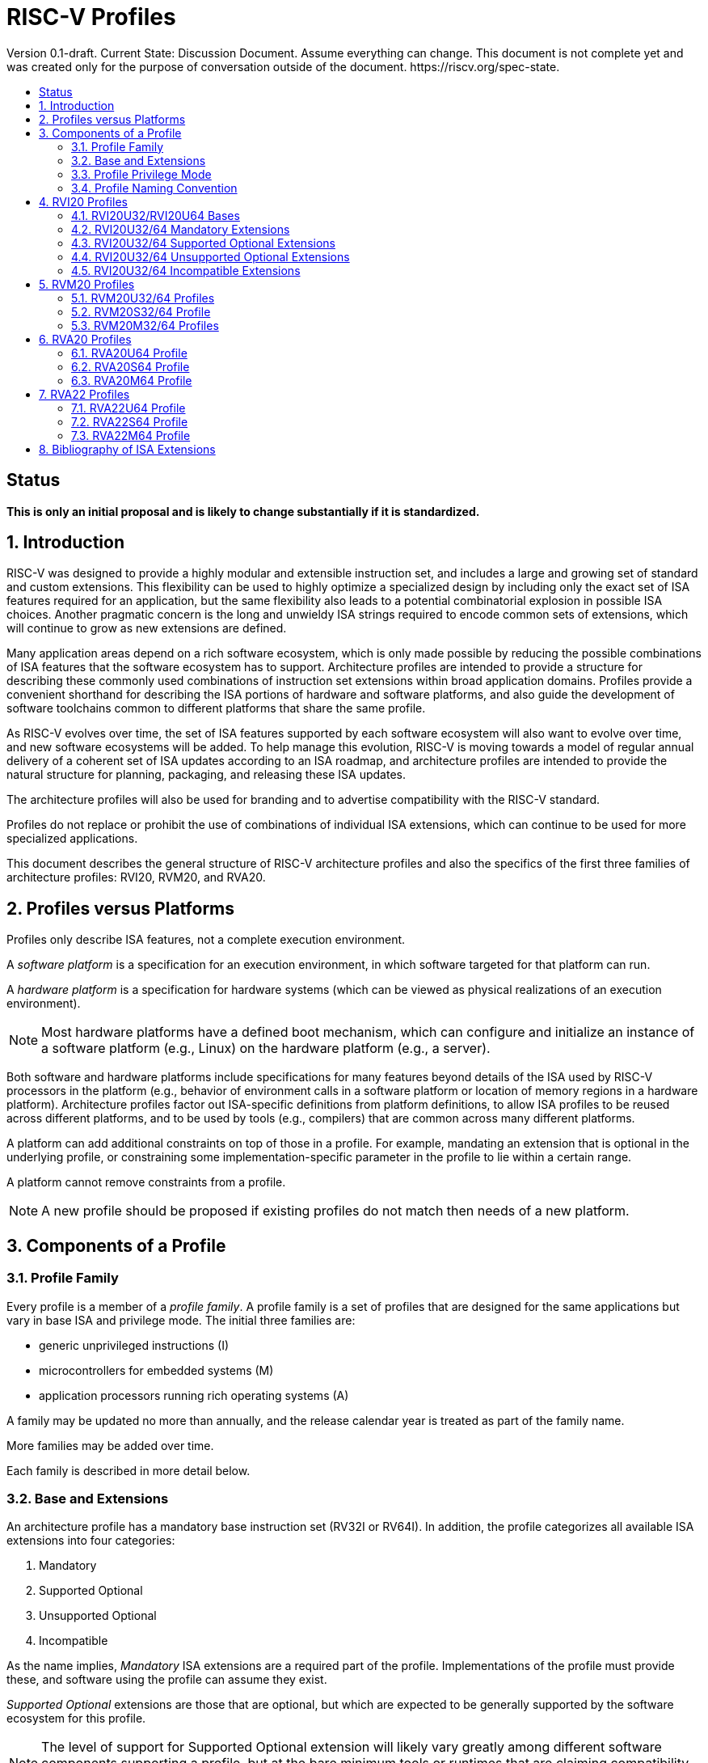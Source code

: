 = RISC-V Profiles
:doctype: article
:encoding: utf-8
:lang: en
:toc: left
:toc-title: Version 0.1-draft. Current State: Discussion Document. Assume everything can change. This document is not complete yet and was created only for the purpose of conversation outside of the document. https://riscv.org/spec-state.
:numbered:
:stem: latexmath
:le: &#8804;
:ge: &#8805;
:ne: &#8800;
:approx: &#8776;
:inf: &#8734;

:sectnums!:

== Status

*This is only an initial proposal and is likely to change substantially if it is standardized.*

:sectnums:

== Introduction

RISC-V was designed to provide a highly modular and extensible
instruction set, and includes a large and growing set of standard and
custom extensions.  This flexibility can be used to highly optimize a
specialized design by including only the exact set of ISA features
required for an application, but the same flexibility also leads to a
potential combinatorial explosion in possible ISA choices.  Another
pragmatic concern is the long and unwieldy ISA strings required to
encode common sets of extensions, which will continue to grow as new
extensions are defined.

Many application areas depend on a rich software ecosystem, which is
only made possible by reducing the possible combinations of ISA
features that the software ecosystem has to support.  Architecture
profiles are intended to provide a structure for describing these
commonly used combinations of instruction set extensions within broad
application domains.  Profiles provide a convenient shorthand for
describing the ISA portions of hardware and software platforms, and
also guide the development of software toolchains common to different
platforms that share the same profile.

As RISC-V evolves over time, the set of ISA features supported by each
software ecosystem will also want to evolve over time, and new
software ecosystems will be added.  To help manage this evolution,
RISC-V is moving towards a model of regular annual delivery of a
coherent set of ISA updates according to an ISA roadmap, and
architecture profiles are intended to provide the natural structure
for planning, packaging, and releasing these ISA updates.

The architecture profiles will also be used for branding and to
advertise compatibility with the RISC-V standard.

Profiles do not replace or prohibit the use of combinations of
individual ISA extensions, which can continue to be used for more
specialized applications.

This document describes the general structure of RISC-V architecture
profiles and also the specifics of the first three families of
architecture profiles: RVI20, RVM20, and RVA20.

== Profiles versus Platforms

Profiles only describe ISA features, not a complete execution
environment.

A _software_ _platform_ is a specification for an execution
environment, in which software targeted for that platform can run.

A _hardware_ _platform_ is a specification for hardware systems (which
can be viewed as physical realizations of an execution environment).

NOTE: Most hardware platforms have a defined boot mechanism, which can
configure and initialize an instance of a software platform (e.g.,
Linux) on the hardware platform (e.g., a server).

Both software and hardware platforms include specifications for many
features beyond details of the ISA used by RISC-V processors in the
platform (e.g., behavior of environment calls in a software platform
or location of memory regions in a hardware platform).  Architecture
profiles factor out ISA-specific definitions from platform
definitions, to allow ISA profiles to be reused across different
platforms, and to be used by tools (e.g., compilers) that are common
across many different platforms.

A platform can add additional constraints on top of those in a
profile.  For example, mandating an extension that is optional in the
underlying profile, or constraining some implementation-specific
parameter in the profile to lie within a certain range.

A platform cannot remove constraints from a profile.

NOTE: A new profile should be proposed if existing profiles do not
match then needs of a new platform.

== Components of a Profile

=== Profile Family

Every profile is a member of a _profile_ _family_.  A profile family
is a set of profiles that are designed for the same applications but
vary in base ISA and privilege mode.  The initial three families are:

- generic unprivileged instructions (I)
- microcontrollers for embedded systems (M)
- application processors running rich operating systems (A)

A family may be updated no more than annually, and the release
calendar year is treated as part of the family name.

More families may be added over time.

Each family is described in more detail below.

=== Base and Extensions

An architecture profile has a mandatory base instruction set (RV32I or
RV64I).  In addition, the profile categorizes all available ISA
extensions into four categories:

. Mandatory
. Supported Optional
. Unsupported Optional
. Incompatible

As the name implies, _Mandatory_ ISA extensions are a required part of
the profile.  Implementations of the profile must provide these, and
software using the profile can assume they exist.

_Supported_ _Optional_ extensions are those that are optional, but
which are expected to be generally supported by the software ecosystem
for this profile.

NOTE: The level of support for Supported Optional extension will
likely vary greatly among different software components supporting a
profile, but at the bare minimum tools or runtimes that are claiming
compatibility with the profile must not report errors or warnings if
supported optional extensions are present.

_Unsupported_ _Optional_ extensions are those that are optional, but
which are not expected to be generally supported by the software
ecosystem.

NOTE: Software components claiming compatibility with the profile are
not expected to be able to support these extensions, and may error or
report warnings if they are present.

_Incompatible_ extensions are those that conflict with the base or
optional extensions.  Software can assume these extensions are not
present.

All components of a ratified profile must themselves have been
ratified.

NOTE: Extensions that are ratified after a profile are effectively
either Unsupported Optional or Incompatible for that profile.  A later
release of a profile may include the feature as Mandatory or Supported
Optional.

Software platforms may provide a discovery mechanism to determine what
optional extensions are present.

=== Profile Privilege Mode

In general, available instructions vary by privilege mode, and the
behavior of RISC-V instructions can depend on the current privilege
mode.

Separate profiles are provided for unprivileged code and each
privileged mode of each base ISA in a profile family.  Unprivileged
profiles include only unprivileged ISA features.  Privileged-mode
profiles include the behavior of instructions running in all
lower-privilege modes as well as the mode after which the profile is
named.

For example, the RVM20U32 profile would specify that an ECALL
instruction causes a requested trap to the execution environment.  The
details of how the requested trap is handled by the execution
environment are not specified by the profile as these are out of
scope.

NOTE: A software platform for RVM20U32 could detail what ECALLs are
supported by the execution environment defined by the platform.

In contrast, the RVM20S32 profile would specify that an ECALL in user
mode would cause a contained trap into supervisor mode, with the
trapping context state saved in supervisor-accessible CSRs.  However,
an ECALL in supervisor mode of an RVM20S32 profile would be specified
as a requested trap to the enclosing execution environment, and the
RVM20S32 profile would not specify how the requested trap is handled.

=== Profile Naming Convention

A profile name is a string comprised of, in order:

. prefix RV for RISC-V
. a specific profile family string (I, M, or A)
. a numeric string giving the first complete calendar year for which
the profile is ratified, represented as number of years after year
2000 (i.e., 20 for profiles built on specifications ratified during 2019)
. a privilege mode (U, S, M)
. a base ISA specifier (32, 64)

The initial profiles based on specifications ratified in 2019 are:

- RVI20U32 basic unprivileged instructions for RV32I
- RVI20U64 basic unprivileged instructions for RV64I
- RVM20U32, RVM20S32, RVM20M32 profiles for microcontrollers based on RV32I
- RVM20U64, RVM20S64, RVM20M64 profiles for microcontrollers based on RV64I
- RVA20U32, RVA20S32, RVA20M32 32-bit application-processor profiles
- RVA20U64, RVA20S64, RVA20M64 64-bit application-processor profiles

== RVI20 Profiles

The RVI20 family of profiles are intended to represent the minimal
level of compatibility with the RISC-V specifications that can be
officially branded as RISC-V compatible.

=== RVI20U32/RVI20U64 Bases

The RVI20U32 profile includes all instructions in the unprivileged RV32I
base instruction set.

The RVI20U64 profile includes all instructions in the unprivileged
RV64I base instruction set.

The RVWMO memory model is followed.

Misaligned loads and stores are not required to be supported and may
cause a fatal trap to the execution environment.

ECALL and EBREAK instructions cause requested traps to the execution
environment.

=== RVI20U32/64 Mandatory Extensions

None.

=== RVI20U32/64 Supported Optional Extensions

- M
- A
- F
- D
- C
- Zicsr
- Zifencei
- Zicntr
- Zihpm

NOTE: If Zifencei is not supported, then execution of newly written
instruction memory can only be supported through a non-standard
mechanism.

NOTE: Zicsr is only required if F, Zicntr, or Zihpm is supported.

=== RVI20U32/64 Unsupported Optional Extensions

- Q

NOTE: There has been little demand for hardware or software support
for Q.

=== RVI20U32/64 Incompatible Extensions

None.


== RVM20 Profiles

The RVM20 family of profiles are intended to be used in
microcontroller applications.

=== RVM20U32/64 Profiles

The RVM20U32/64 profiles represents the behavior of unprivileged code in
microcontrollers.

RVM20U32/64 is identical to RVI20U32/64, except that WFI is a
supported extension.

NOTE: WFI was originally specified as a privileged instruction, but a
later enhancement optionally allows unprivileged use.

=== RVM20S32/64 Profile

These profiles provides a supervisor-mode execution environment,
including the supervisor components of privileged architecture v1.11.

The RVM20S32 base is RV32I and supervisor and user mode are supported.

The RVM20S64 base is RV64I and supervisor and user mode are supported.

Only the Sbare setting of satp is mandatory, and may be hardwired to
zero.  (Software should require all 0s written to satp to set Sbare).

==== RVM20S32/S64 Mandatory Extensions

- Zicsr

NOTE: Zicsr is required to read and write supervisor CSRs.

==== RVM20S32/S64 Supported Extensions

- Zifencei
- M
- A
- F
- D
- C
- stvec writeable, direct+vectored modes, ...
- scounteren
- stval set on illegal instruction

NOTE: The later extensions/options do not currently have standard
names.

==== RVM20S32 Unsupported extensions

- Sv32

NOTE: Virtual memory is not usually used in this class of microcontrollers.

==== RVM20S64 Unsupported extensions

- Sv39

NOTE: Virtual memory is not usually used in this class of microcontrollers.

==== RVM20S32/S64 Incompatible extensions

None.

=== RVM20M32/64 Profiles

These profiles support machine-mode as specified in privileged
architecture v1.11, with user mode and supervisor mode as optional
supported extensions.

The base is RV32I/RV64I with machine-mode as only supported mode.

==== RVM20M Mandatory Extensions

- Zicsr

==== RVM20M Supported Extensions

- Zifencei
- M
- A
- F
- D
- C
- misa non zero
- mvendorid non zero
- marchid non zero
- mimpid non zero
- mtvec writable, direct+vectored modes, ...
- medeleg/mideleg (individual delegatable bits?)
- hardware perf monitors
- mcountinhibit
- mtval set on illegal instruction
- User mode (adds MPP bits, MPRV,,
- Supervisor mode (Sbare only)
- PMPs
- TW (timeout wait - or make mandatory?)
- TSR (Trap SRET - or make unsupported?)

NOTE: Many of these extensions/options do not currently have standard names.

==== RVM20M Unsupported extensions

- Sv32 (including SUM)
- TVM

== RVA20 Profiles

The RVA20 family of profiles are intended to be used for application
processors running rich OS stacks.

NOTE: Only 64-bit is shown here, but should also include 32-bit
variant.

=== RVA20U64 Profile

The RVA20U64 profile represents the behavior of unprivileged code in
applications processors.

==== RVA20U64 Mandatory Extensions

- M
- A
- F
- D
- C
- Zicsr
- Zicntr
- Zihpm
- Misaligned loads and stores to main memory regions with both the
  cacheability and coherence PMAs must be supported.
- Main memory regions with both the cacheability and coherence PMAs must
  support instruction fetch, AMOArithmetic, and RsrvEventual.
- Reservation sets must be contiguous and at least 16 bytes and at most 128 bytes in size.
- Implementations are strongly recommended to raise illegal-instruction
  exceptions when attempting to execute unimplemented opcodes.

NOTE: Even when supported, misaligned loads and stores might execute
extremely slowly.  Standard software distributions should assume their
existence only for correctness, not for performance.

==== RVA20U64 Supported Optional Extensions

None.

==== RVA20U64 Unsupported Optional Extensions

- Q
- Zifencei

NOTE: The execution environment must provide a means to synchronize writes to
instruction memory with instruction fetches, the implementation of which
likely relies on the Zifencei extension.
For example, RISC-V Linux supplies the `__riscv_flush_icache` system call and
a corresponding vDSO call.

==== RVA20U64 Incompatible Extensions

None.

=== RVA20S64 Profile

The RVA20S64 profile includes the supervisor components of privileged
architecture version 1.11.

The RVA20S64 mandatory base includes RVA20U64 unprivileged
instructions, except that ECALL in user mode causes a contained trap
to supervisor mode.

==== RVA20S64 Mandatory Extensions

- All RVA20U64 mandatory extensions
- Zifencei
- Ss1p11
- Sv39
- Main memory regions with both the cacheability and coherence PMAs must
  support hardware page-table reads.
  Such regions must additionally support hardware page-table writes if
  any harts support hardware page-table writes.
- stvec.MODE must be capable of holding the value 0 (Direct).
  stvec.BASE must be capable of holding any valid four-byte-aligned address.
- stval must be written with the faulting virtual address for load, store, and
  instruction page-fault, access-fault, and misaligned exceptions, and for
  breakpoint exceptions other than those caused by execution of the EBREAK or
  C.EBREAK instructions.
  For illegal-instruction exceptions, stval must be written with the faulting
  instruction.
- For any hpmcounter that is not read-only zero, the corresponding bit
  in scounteren must be writable.
- In addition to Sv39, the satp mode Bare must be supported.

==== RVA20S64 Supported Optional Extensions

- Sv48

NOTE: There are options and parameters in the privileged architecture
that should be detailed here.

==== RVA20S64 Unsupported Optional Extensions

- Q

==== RVA20S64 Incompatible Extensions

None.

=== RVA20M64 Profile

==== RVA20M64 Mandatory Extensions

- All RVA20S64 mandatory extensions, _except_ F, D, and misaligned loads
  and stores.
- Sm1p11
- mvendorid, marchid, and mimpid registers must be nonzero.
- mstatus.TVM, mstatus.TW, and mstatus.TSR must be writable.
- mtvec.MODE must be capable of holding the value 0 (Direct).
  mtvec.BASE must be capable of holding any valid four-byte-aligned address.
- medeleg bits 3, 8, 12, 13, and 15 must be writable.
- mideleg bits 1, 5, and 9 must be writable.  mideleg bits 3, 7, and 11
  must be read-only zero.
- For any mhpmcounter that is writable, the corresponding bit
  in mcounteren must be writable.
- mtval must be written with the faulting virtual address for load, store, and
  instruction page-fault, access-fault, and misaligned exceptions, and for
  breakpoint exceptions other than those caused by execution of the EBREAK or
  C.EBREAK instructions.
  For illegal-instruction exceptions, mtval must be written with the faulting
  instruction.
- PMP entries 0-3 must be implemented and must support modes OFF, NAPOT,
  and TOR, with a granularity of at most 4 KiB.

==== RVA20M64 Supported Optional Extensions

- All RVA20S64 supported optional extensions
- F
- D
- Misaligned loads and stores

NOTE: There are options and parameters in the privileged architecture
that should be detailed here.

==== RVA20M64 Unsupported Optional Extensions

- All RVA20S64 unsupported optional extensions

==== RVA20M64 Incompatible Extensions

- All RVA20S64 incompatible extensions

== RVA22 Profiles

The RVA22 family of profiles are intended to be used for application
processors running rich OS stacks.

NOTE: Only 64-bit is shown here, but should also include 32-bit
variant.

=== RVA22U64 Profile

The RVA22U64 profile represents the behavior of unprivileged code in
applications processors.

==== RVA22U64 Mandatory Extensions

- M
- A
- F
- D
- C
- Zicsr
- Zicntr
- Zihpm
- Zicbom
- Zicbop
- Zicboz
- Zihintpause
- Zba
- Zbb
- Zbs
- Misaligned loads and stores to main memory regions with both the
  cacheability and coherence PMAs must be supported.
- Main memory regions with both the cacheability and coherence PMAs must
  support instruction fetch, AMOArithmetic, and RsrvEventual.
- Reservation sets must be contiguous and at least 16 bytes and at most 128 bytes in size.
- Implementations are strongly recommended to raise illegal-instruction
  exceptions when attempting to execute unimplemented opcodes.

NOTE: Even when supported, misaligned loads and stores might execute
extremely slowly.  Standard software distributions should assume their
existence only for correctness, not for performance.

==== RVA22U64 Supported Optional Extensions

- Zbc
- Zbkb
- Zbkc
- Zbkx
- Zfh
- Zfhmin
- Zk
- Zkn
- Zknd
- Zkne
- Zknh
- Zkr
- Zks
- Zksed
- Zkh
- Zkt
- Zve32f
- Zve32x
- Zve64d
- Zve64f
- Zve64x
- V

==== RVA22U64 Unsupported Optional Extensions

- Q
- Zifencei

NOTE: The execution environment must provide a means to synchronize writes to
instruction memory with instruction fetches, the implementation of which
likely relies on the Zifencei extension.
For example, RISC-V Linux supplies the `__riscv_flush_icache` system call and
a corresponding vDSO call.

==== RVA22U64 Incompatible Extensions

- Zfinx
- Zdinx
- Zhinx
- Zhinxmin

=== RVA22S64 Profile

The RVA22S64 profile includes the supervisor components of privileged
architecture version 1.12.

The RVA22S64 mandatory base includes RVA22U64 unprivileged
instructions, except that ECALL in user mode causes a contained trap
to supervisor mode.

==== RVA22S64 Mandatory Extensions

- All RVA22U64 mandatory extensions
- Zifencei
- Ss1p12
- Sv39
- Main memory regions with both the cacheability and coherence PMAs must
  support hardware page-table reads.
  Such regions must additionally support hardware page-table writes if
  any harts support hardware page-table writes.
- stvec.MODE must be capable of holding the value 0 (Direct).
  stvec.BASE must be capable of holding any valid four-byte-aligned address.
- stval must be written with the faulting virtual address for load, store, and
  instruction page-fault, access-fault, and misaligned exceptions, and for
  breakpoint exceptions other than those caused by execution of the EBREAK or
  C.EBREAK instructions.
  For illegal-instruction exceptions, stval must be written with the faulting
  instruction.
- sstatus.UBE must not be read-only 1.
- For any hpmcounter that is not read-only zero, the corresponding bit
  in scounteren must be writable.
- In addition to Sv39, the satp mode Bare must be supported.

If the hypervisor extension is implemented, the following are also mandatory:
- hstatus.VTVM, hstatus.VTW, and hstatus.VTSR must be writable.
- For any hpmcounter that is not read-only zero, the corresponding bit
  in hcounteren must be writable.
- htval and vstval must be written in all cases described above for stval.
- htval2 must be written with the faulting guest physical address in all
  circumstances permitted by the ISA.
- vstvec.MODE must be capable of holding the value 0 (Direct).
  vstvec.BASE must be capable of holding any valid four-byte-aligned address.
- All translation modes supported in satp must be supported in vsatp.
- For each supported virtual memory scheme SvNN supported in satp, the
  corresponding hgatp SvNNx4 mode must be supported.  The hgatp mode Bare
  must also be supported.

==== RVA22S64 Supported Optional Extensions

- All RVA22U64 supported optional extensions
- Hypervisor extension
- Sv48

NOTE: There are options and parameters in the privileged architecture
that should be detailed here.

==== RVA22S64 Unsupported Optional Extensions

- Q

==== RVA22S64 Incompatible Extensions

- All RVA22U64 incompatible extensions

=== RVA22M64 Profile

==== RVA22M64 Mandatory Extensions

- All RVA22S64 mandatory extensions, _except_ F, D, and misaligned loads
  and stores.
- Sm1p12
- mvendorid, marchid, and mimpid registers must be nonzero.
- mstatus.TVM, mstatus.TW, and mstatus.TSR must be writable.
- mstatus.MBE, mstatus.SBE, and mstatus.UBE must not be read-only 1.
- mtvec.MODE must be capable of holding the value 0 (Direct).
  mtvec.BASE must be capable of holding any valid four-byte-aligned address.
- medeleg bits 3, 8, 12, 13, and 15 must be writable.
- mideleg bits 1, 5, and 9 must be writable.  mideleg bits 3, 7, and 11
  must be read-only zero.
- For any mhpmcounter that is writable, the corresponding bits
  in mcounteren and mcountinhibit must be writable.
- mtval must be written with the faulting virtual address for load, store, and
  instruction page-fault, access-fault, and misaligned exceptions, and for
  breakpoint exceptions other than those caused by execution of the EBREAK or
  C.EBREAK instructions.
  For illegal-instruction exceptions, mtval must be written with the faulting
  instruction.
- PMP entries 0-3 must be implemented and must support modes OFF, NAPOT,
  and TOR, with a granularity of at most 4 KiB.

If the hypervisor extension is implemented, the following are also mandatory:
- medeleg bits 10, 20, 21, 22, and 23 must additionally be writable.
- mtval2 must be written with the faulting guest physical address in all
circumstances permitted by the ISA.

==== RVA22M64 Supported Optional Extensions

- All RVA22S64 supported optional extensions
- F
- D
- Misaligned loads and stores

NOTE: Consider making Zicbom supported-optional here to faciliate
trap & emulate, for systems that use some out-of-band mechanism?

NOTE: There are options and parameters in the privileged architecture
that should be detailed here.

==== RVA22M64 Unsupported Optional Extensions

- All RVA22S64 unsupported optional extensions

==== RVA22M64 Incompatible Extensions

- All RVA22S64 incompatible extensions

== Bibliography of ISA Extensions

The definition of most unprivileged and privileged ISA extensions can
be found in Volumes I and II, respectively, of the
https://github.com/riscv/riscv-isa-manual[RISC-V Instruction Set Manual].
Extensions whose definitions have not yet been incorporated into those documents are
listed below.

- https://github.com/riscv/riscv-bitmanip[Zba, Zbb, Zbc, Zbs]
- https://github.com/riscv/riscv-crypto[Zbkb, Zbkc, Zbkx, Zk, Zkn, Zknd, Zkne, Zknh, Zkr, Zks, Zksed, Zkh, Zkt]
- https://github.com/riscv/riscv-v-spec[V, Zve32f, Zve32x, Zve64d, Zve64f, Zve64x]
- https://github.com/riscv/riscv-CMOs[Zicbom, Zicbop, Zicboz]
